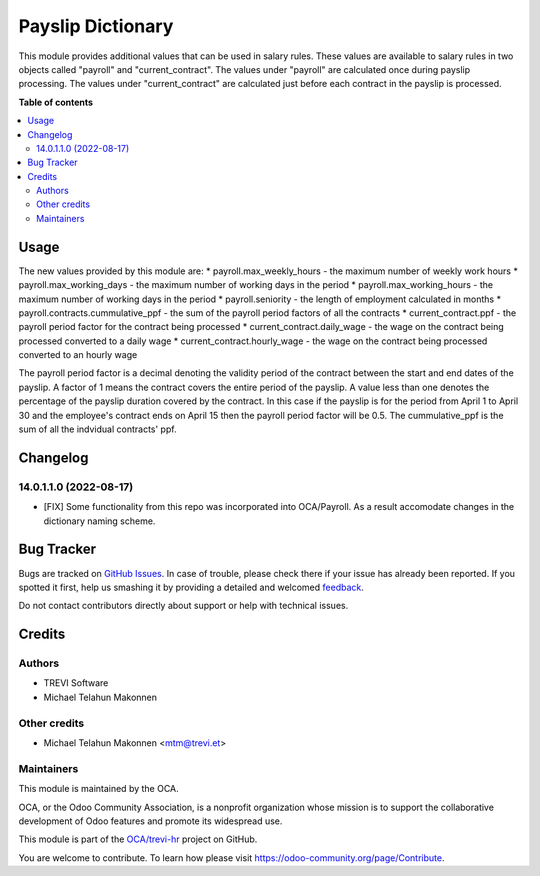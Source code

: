 ==================
Payslip Dictionary
==================

.. !!!!!!!!!!!!!!!!!!!!!!!!!!!!!!!!!!!!!!!!!!!!!!!!!!!!
   !! This file is generated by oca-gen-addon-readme !!
   !! changes will be overwritten.                   !!
   !!!!!!!!!!!!!!!!!!!!!!!!!!!!!!!!!!!!!!!!!!!!!!!!!!!!

.. |badge1| image:: https://img.shields.io/badge/maturity-Beta-yellow.png
    :target: https://odoo-community.org/page/development-status
    :alt: Beta
.. |badge2| image:: https://img.shields.io/badge/licence-AGPL--3-blue.png
    :target: http://www.gnu.org/licenses/agpl-3.0-standalone.html
    :alt: License: AGPL-3
.. |badge3| image:: https://img.shields.io/badge/github-OCA%2Ftrevi--hr-lightgray.png?logo=github
    :target: https://github.com/OCA/trevi-hr/tree/14.0/payroll_payslip_dictionary
    :alt: OCA/trevi-hr
.. |badge4| image:: https://img.shields.io/badge/weblate-Translate%20me-F47D42.png
    :target: https://translation.odoo-community.org/projects/trevi-hr-14-0/trevi-hr-14-0-payroll_payslip_dictionary
    :alt: Translate me on Weblate

|badge1| |badge2| |badge3| |badge4| 

This module provides additional values that can be used in salary rules. These values are
available to salary rules in two objects called "payroll" and "current_contract". The values under
"payroll" are calculated once during payslip processing. The values under "current_contract" are
calculated just before each contract in the payslip is processed.

**Table of contents**

.. contents::
   :local:

Usage
=====

The new values provided by this module are:
* payroll.max_weekly_hours - the maximum number of weekly work hours
* payroll.max_working_days - the maximum number of working days in the period
* payroll.max_working_hours - the maximum number of working days in the period
* payroll.seniority - the length of employment calculated in months
* payroll.contracts.cummulative_ppf - the sum of the payroll period factors of all the contracts
* current_contract.ppf - the payroll period factor for the contract being processed
* current_contract.daily_wage - the wage on the contract being processed converted to a daily wage
* current_contract.hourly_wage - the wage on the contract being processed converted to an hourly wage

The payroll period factor is a decimal denoting the validity period of the contract between the
start and end dates of the payslip. A factor of 1 means the contract covers the entire
period of the payslip. A value less than one denotes the percentage of the payslip duration
covered by the contract. In this case if the payslip is for the period from April 1 to April 30
and the employee's contract ends on April 15 then the payroll period factor will be 0.5. The
cummulative_ppf is the sum of all the indvidual contracts' ppf.

Changelog
=========

14.0.1.1.0 (2022-08-17)
~~~~~~~~~~~~~~~~~~~~~~~

* [FIX] Some functionality from this repo was incorporated into OCA/Payroll. As a result
  accomodate changes in the dictionary naming scheme.

Bug Tracker
===========

Bugs are tracked on `GitHub Issues <https://github.com/OCA/trevi-hr/issues>`_.
In case of trouble, please check there if your issue has already been reported.
If you spotted it first, help us smashing it by providing a detailed and welcomed
`feedback <https://github.com/OCA/trevi-hr/issues/new?body=module:%20payroll_payslip_dictionary%0Aversion:%2014.0%0A%0A**Steps%20to%20reproduce**%0A-%20...%0A%0A**Current%20behavior**%0A%0A**Expected%20behavior**>`_.

Do not contact contributors directly about support or help with technical issues.

Credits
=======

Authors
~~~~~~~

* TREVI Software
* Michael Telahun Makonnen

Other credits
~~~~~~~~~~~~~

* Michael Telahun Makonnen <mtm@trevi.et>

Maintainers
~~~~~~~~~~~

This module is maintained by the OCA.

.. image:: https://odoo-community.org/logo.png
   :alt: Odoo Community Association
   :target: https://odoo-community.org

OCA, or the Odoo Community Association, is a nonprofit organization whose
mission is to support the collaborative development of Odoo features and
promote its widespread use.

This module is part of the `OCA/trevi-hr <https://github.com/OCA/trevi-hr/tree/14.0/payroll_payslip_dictionary>`_ project on GitHub.

You are welcome to contribute. To learn how please visit https://odoo-community.org/page/Contribute.
